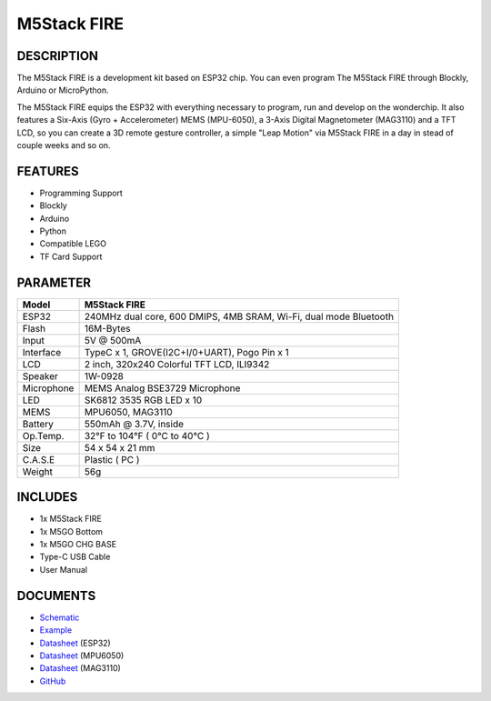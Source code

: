 M5Stack FIRE
============

DESCRIPTION
-----------

The M5Stack FIRE is a development kit based on ESP32 chip. You can even
program The M5Stack FIRE through Blockly, Arduino or MicroPython.

The M5Stack FIRE equips the ESP32 with everything necessary to program,
run and develop on the wonderchip. It also features a Six-Axis (Gyro +
Accelerometer) MEMS (MPU-6050), a 3-Axis Digital Magnetometer (MAG3110)
and a TFT LCD, so you can create a 3D remote gesture controller, a
simple "Leap Motion" via M5Stack FIRE in a day in stead of couple weeks
and so on.

FEATURES
--------

-  Programming Support
-  Blockly
-  Arduino
-  Python
-  Compatible LEGO
-  TF Card Support

PARAMETER
---------

+--------------+---------------------------------------------------------------------+
| Model        | M5Stack FIRE                                                        |
+==============+=====================================================================+
| ESP32        | 240MHz dual core, 600 DMIPS, 4MB SRAM, Wi-Fi, dual mode Bluetooth   |
+--------------+---------------------------------------------------------------------+
| Flash        | 16M-Bytes                                                           |
+--------------+---------------------------------------------------------------------+
| Input        | 5V @ 500mA                                                          |
+--------------+---------------------------------------------------------------------+
| Interface    | TypeC x 1, GROVE(I2C+I/0+UART), Pogo Pin x 1                        |
+--------------+---------------------------------------------------------------------+
| LCD          | 2 inch, 320x240 Colorful TFT LCD, ILI9342                           |
+--------------+---------------------------------------------------------------------+
| Speaker      | 1W-0928                                                             |
+--------------+---------------------------------------------------------------------+
| Microphone   | MEMS Analog BSE3729 Microphone                                      |
+--------------+---------------------------------------------------------------------+
| LED          | SK6812 3535 RGB LED x 10                                            |
+--------------+---------------------------------------------------------------------+
| MEMS         | MPU6050, MAG3110                                                    |
+--------------+---------------------------------------------------------------------+
| Battery      | 550mAh @ 3.7V, inside                                               |
+--------------+---------------------------------------------------------------------+
| Op.Temp.     | 32°F to 104°F ( 0°C to 40°C )                                       |
+--------------+---------------------------------------------------------------------+
| Size         | 54 x 54 x 21 mm                                                     |
+--------------+---------------------------------------------------------------------+
| C.A.S.E      | Plastic ( PC )                                                      |
+--------------+---------------------------------------------------------------------+
| Weight       | 56g                                                                 |
+--------------+---------------------------------------------------------------------+

INCLUDES
--------

-  1x M5Stack FIRE
-  1x M5GO Bottom
-  1x M5GO CHG BASE
-  Type-C USB Cable
-  User Manual

DOCUMENTS
---------

-  `Schematic <https://github.com/m5stack/esp32-cam-demo/blob/m5cam/M5CAM-ESP32-A1-POWER.pdf>`__
-  `Example <https://github.com/m5stack/M5GO/tree/master/examples>`__
-  `Datasheet <https://www.espressif.com/sites/default/files/documentation/esp32_datasheet_cn.pdf>`__
   (ESP32)
-  `Datasheet <https://www.invensense.com/wp-content/uploads/2015/02/MPU-6000-Datasheet1.pdf>`__
   (MPU6050)
-  `Datasheet <https://www.nxp.com/docs/en/data-sheet/MAG3110.pdf>`__
   (MAG3110)
-  `GitHub <https://github.com/m5stack/M5GO>`__

